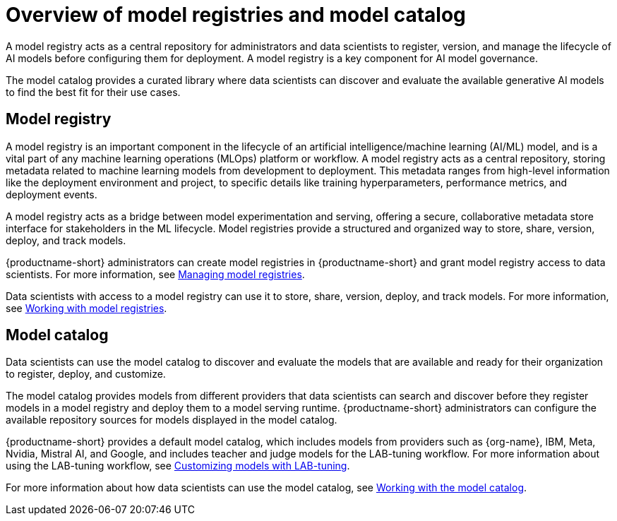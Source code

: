 :_module-type: CONCEPT

[id='overview-of-model-registries_{context}']
= Overview of model registries and model catalog

[role='_abstract']

A model registry acts as a central repository for administrators and data scientists to register, version, and manage the lifecycle of AI models before configuring them for deployment. A model registry is a key component for AI model governance.

The model catalog provides a curated library where data scientists can discover and evaluate the available generative AI models to find the best fit for their use cases.

== Model registry

A model registry is an important component in the lifecycle of an artificial intelligence/machine learning (AI/ML) model, and is a vital part of any machine learning operations (MLOps) platform or workflow. A model registry acts as a central repository, storing metadata related to machine learning models from development to deployment. This metadata ranges from high-level information like the deployment environment and project, to specific details like training hyperparameters, performance metrics, and deployment events. 

A model registry acts as a bridge between model experimentation and serving, offering a secure, collaborative metadata store interface for stakeholders in the ML lifecycle. Model registries provide a structured and organized way to store, share, version, deploy, and track models. 

ifdef::upstream[]
{productname-short} administrators can create model registries in {productname-short} and grant model registry access to data scientists. For more information, see link:{odhdocshome}/working-with-model-registries/#creating-a-model-registry_model-registry[Creating a model registry] and link:{odhdocshome}/working-with-model-registries/#managing-model-registry-permissions_model-registry[Managing model registry permissions].

Data scientists with access to a model registry can store, share, version, deploy, and track models by using model registry features. For more information, see link:{odhdocshome}/working-with-model-registries/#working-with-model-registries_model-registry[Working with model registries]. 
endif::[]

ifndef::upstream[]
{productname-short} administrators can create model registries in {productname-short} and grant model registry access to data scientists. For more information, see link:{rhoaidocshome}{default-format-url}/managing_model_registries[Managing model registries].

Data scientists with access to a model registry can use it to store, share, version, deploy, and track models. For more information, see link:{rhoaidocshome}{default-format-url}/working_with_model_registries[Working with model registries]. 
endif::[]

== Model catalog

Data scientists can use the model catalog to discover and evaluate the models that are available and ready for their organization to register, deploy, and customize. 

The model catalog provides models from different providers that data scientists can search and discover before they register models in a model registry and deploy them to a model serving runtime. {productname-short} administrators can configure the available repository sources for models displayed in the model catalog. 

{productname-short} provides a default model catalog, which includes models from providers such as {org-name}, IBM, Meta, Nvidia, Mistral AI, and Google, and includes teacher and judge models for the LAB-tuning workflow. 
ifdef::upstream[]
For more information about using the LAB-tuning workflow, see link:{odhdocshome}/customizing-models-with-lab-tuning/[Customizing models with LAB-tuning].
endif::[]
ifndef::upstream[]
For more information about using the LAB-tuning workflow, see link:{rhoaidocshome}{default-format-url}/customizing_models_with_lab-tuning[Customizing models with LAB-tuning].
endif::[]

ifdef::upstream[]
For more information about how data scientists can use the model catalog, see link:{odhdocshome}/working-with-model-registries/#working-with-the-model-catalog_model-registry[Working with the model catalog].
endif::[]

ifndef::upstream[]
For more information about how data scientists can use the model catalog, see link:{rhoaidocshome}{default-format-url}/working_with_the_model_catalog[Working with the model catalog].
endif::[]


//[role="_additional-resources"]
//.Additional resources
//*